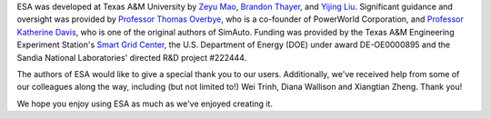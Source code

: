 ESA was developed at Texas A&M University by `Zeyu Mao
<https://github.com/mzy2240>`__, `Brandon Thayer
<https://github.com/blthayer>`__, and `Yijing Liu
<https://github.com/SmartJingJing123>`__. Significant guidance and
oversight was provided by `Professor Thomas Overbye
<https://engineering.tamu.edu/electrical/profiles/overbye-thomas.html>`__,
who is a co-founder of PowerWorld Corporation, and `Professor Katherine
Davis <https://engineering.tamu.edu/electrical/profiles/davis-katherine
.html>`__, who is one of the original authors of SimAuto.
Funding was provided by the Texas A&M Engineering Experiment Station's
`Smart Grid Center <https://smartgridcenter.tamu.edu/>`__, the U.S.
Department of Energy (DOE) under award DE-OE0000895 and the Sandia
National Laboratories' directed R&D project #222444.

The authors of ESA would like to give a special thank you to our users.
Additionally, we've received help from some of our colleagues along the
way, including (but not limited to!) Wei Trinh, Diana Wallison and Xiangtian Zheng.
Thank you!

We hope you enjoy using ESA as much as we've enjoyed creating it.